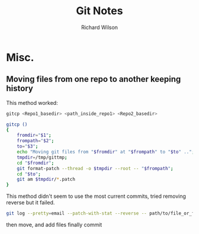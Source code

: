 #+TITLE:       Git Notes
#+AUTHOR:      Richard Wilson
#+DATE:        

#+OPTIONS: ^:{}
#+OPTIONS: todo:nil

* Misc.
** Moving files from one repo to another keeping history

This method worked:
#+begin_src bash
gitcp <Repo1_basedir> <path_inside_repo1> <Repo2_basedir>

gitcp ()
{
    fromdir="$1";
    frompath="$2";
    to="$3";
    echo "Moving git files from "$fromdir" at "$frompath" to "$to" ..";
    tmpdir=/tmp/gittmp;
    cd "$fromdir";
    git format-patch --thread -o $tmpdir --root -- "$frompath";
    cd "$to";
    git am $tmpdir/*.patch
}
#+end_src

This method didn't seem to use the most current commits, tried removing reverse but it failed.
#+begin_src bash
git log --pretty=email --patch-with-stat --reverse -- path/to/file_or_folder | (cd /path/to/new_repository && git am --committer-date-is-author-date)
#+end_src

then move, and add files finally commit
